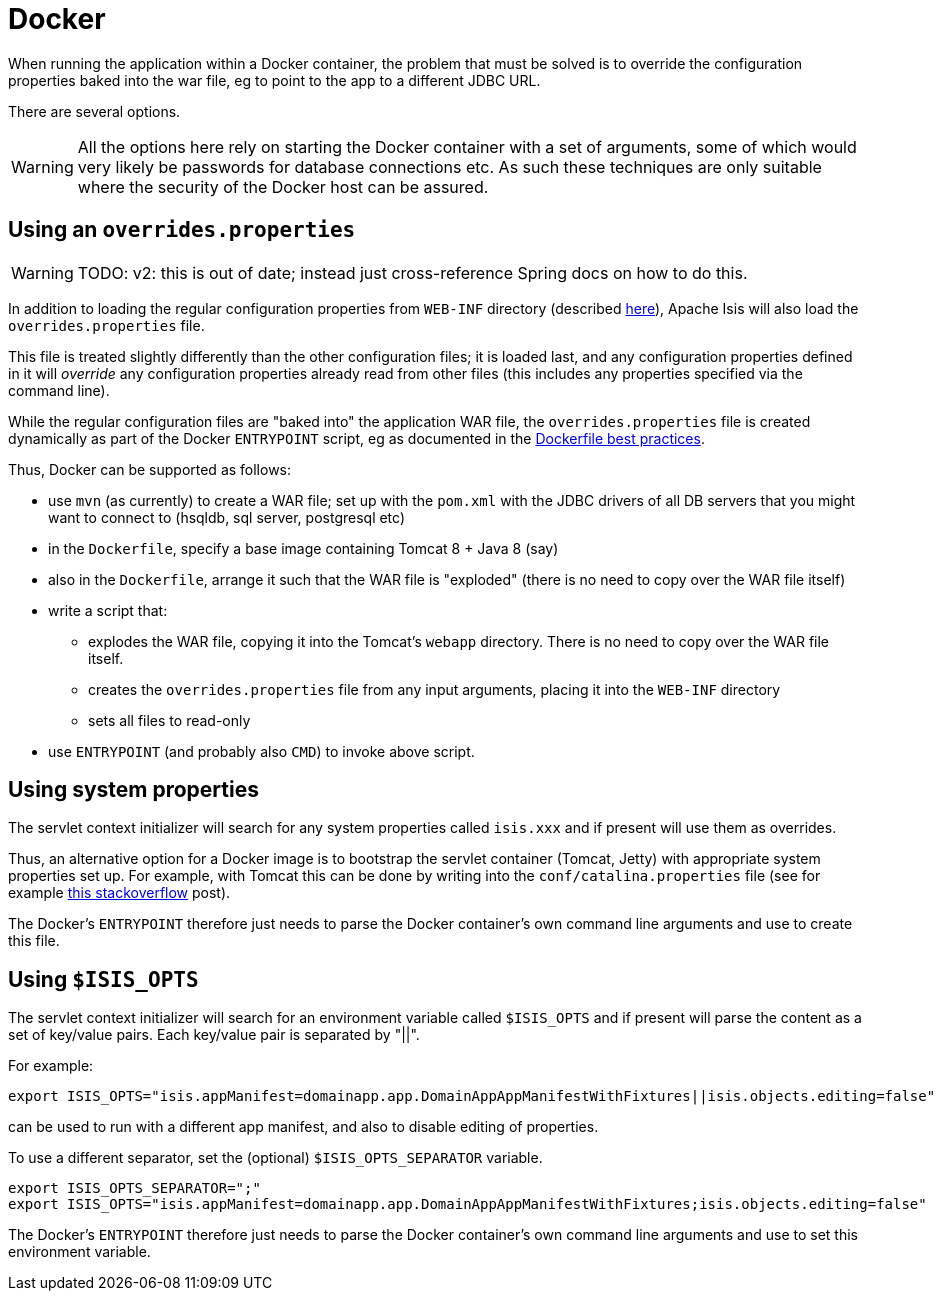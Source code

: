 [[docker]]
= Docker

:Notice: Licensed to the Apache Software Foundation (ASF) under one or more contributor license agreements. See the NOTICE file distributed with this work for additional information regarding copyright ownership. The ASF licenses this file to you under the Apache License, Version 2.0 (the "License"); you may not use this file except in compliance with the License. You may obtain a copy of the License at. http://www.apache.org/licenses/LICENSE-2.0 . Unless required by applicable law or agreed to in writing, software distributed under the License is distributed on an "AS IS" BASIS, WITHOUT WARRANTIES OR  CONDITIONS OF ANY KIND, either express or implied. See the License for the specific language governing permissions and limitations under the License.
:page-partial:


When running the application within a Docker container, the problem that must be solved is to override the
configuration properties baked into the war file, eg to point to the app to a different JDBC URL.

There are several options.

[WARNING]
====
All the options here rely on starting the Docker container with a set of arguments, some of which would very likely
be passwords for database connections etc.  As such these techniques are only suitable where the security of the
Docker host can be assured.
====


== Using an `overrides.properties`

WARNING: TODO: v2: this is out of date; instead just cross-reference Spring docs on how to do this.

In addition to loading the regular configuration properties from `WEB-INF` directory (described
xref:refguide:config:configuration-files.adoc[here]), Apache Isis will also load the `overrides.properties` file.

This file is treated slightly differently than the other configuration files; it is loaded last, and any configuration
properties defined in it will _override_ any configuration properties already read from other files (this includes
any properties specified via the command line).

While the regular configuration files are "baked into" the application WAR file, the `overrides.properties` file is
created dynamically as part of the Docker `ENTRYPOINT` script, eg as documented in the
link:https://docs.docker.com/engine/userguide/eng-image/dockerfile_best-practices/[Dockerfile best practices].

Thus, Docker can be supported as follows:

* use `mvn` (as currently) to create a WAR file; set up with the `pom.xml` with the JDBC drivers of all DB servers that
  you might want to connect to (hsqldb, sql server, postgresql etc)

* in the `Dockerfile`, specify a base image containing Tomcat 8 + Java 8 (say)

* also in the `Dockerfile`, arrange it such that the WAR file is "exploded" (there is no need to copy over the WAR file itself)

* write a script that:
** explodes the WAR file, copying it into the Tomcat's `webapp` directory.  There is no need to copy
over the WAR file itself.
** creates the `overrides.properties` file from any input arguments, placing it into the `WEB-INF` directory
** sets all files to read-only

* use `ENTRYPOINT` (and probably also `CMD`) to invoke above script.



== Using system properties

The servlet context initializer will search for any system properties called `isis.xxx`
 and if present will use them as overrides.

Thus, an alternative option for a Docker image is to bootstrap the servlet container (Tomcat, Jetty) with appropriate
system properties set up.  For example, with Tomcat this can be done by writing into the `conf/catalina.properties` file
(see for example link:http://stackoverflow.com/a/16566920[this stackoverflow] post).

The Docker's `ENTRYPOINT` therefore just needs to parse the Docker container's own command line arguments and use to
create this file.


== Using `$ISIS_OPTS`

The servlet context initializer will search for an environment variable called `$ISIS_OPTS`
 and if present will parse the content as a set of key/value pairs.  Each key/value pair is separated by "||".

For example:

[source,bash]
----
export ISIS_OPTS="isis.appManifest=domainapp.app.DomainAppAppManifestWithFixtures||isis.objects.editing=false"
----

can be used to run with a different app manifest, and also to disable editing of properties.

To use a different separator, set the (optional) `$ISIS_OPTS_SEPARATOR` variable.

[source,bash]
----
export ISIS_OPTS_SEPARATOR=";"
export ISIS_OPTS="isis.appManifest=domainapp.app.DomainAppAppManifestWithFixtures;isis.objects.editing=false"
----

The Docker's `ENTRYPOINT` therefore just needs to parse the Docker container's own command line arguments and use to
set this environment variable.
